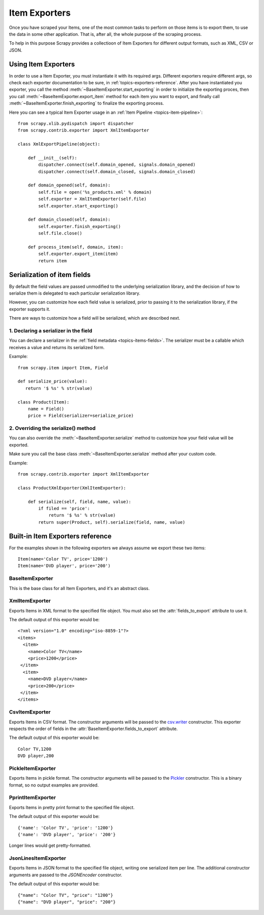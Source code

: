 .. _topics-exporters:

==============
Item Exporters
==============

.. module:: scrapy.contrib.exporter
   :synopsis: Item Exporters

Once you have scraped your Items, one of the most common tasks to perform on
those items is to export them, to use the data in some other application. That
is, after all, the whole purpose of the scraping process.

To help in this purpose Scrapy provides a collectioon of Item Exporters for
different output formats, such as XML, CSV or JSON.

Using Item Exporters
====================

In order to use a Item Exporter, you  must instantiate it with its required
args.  Different exporters require different args, so check each exporter
documentation to be sure, in :ref:`topics-exporters-reference`. After you have
instantiated you exporter, you call the method
:meth:`~BaseItemExporter.start_exporting` in order to initialize the exporting
proces, then you call :meth:`~BaseItemExporter.export_item` method for each
item you want to export, and finally call
:meth:`~BaseItemExporter.finish_exporting` to finalize the exporting process.

Here you can see a typical Item Exporter usage in an :ref:`Item Pipeline
<topics-item-pipeline>`::

   from scrapy.xlib.pydispatch import dispatcher
   from scrapy.contrib.exporter import XmlItemExporter

   class XmlExportPipeline(object):

       def __init__(self):
           dispatcher.connect(self.domain_opened, signals.domain_opened) 
           dispatcher.connect(self.domain_closed, signals.domain_closed)

       def domain_opened(self, domain):
           self.file = open('%s_products.xml' % domain)
           self.exporter = XmlItemExporter(self.file)
           self.exporter.start_exporting()

       def domain_closed(self, domain):
           self.exporter.finish_exporting()
           self.file.close()

       def process_item(self, domain, item):
           self.exporter.export_item(item)
           return item


.. _topics-exporters-field-serialization:

Serialization of item fields
============================

By default the field values are passed unmodified to the underlying
serialization library, and the decision of how to serialize them is delegated
to each particular serialization library.

However, you can customize how each field value is serialized, prior to passing
it to the serialization library, if the exporter supports it.

There are ways to customize how a field will be serialized, which are described
next.

1. Declaring a serializer in the field
--------------------------------------

You can declare a serializer in the :ref:`field metadata
<topics-items-fields>`. The serializer must be a callable which receives a
value and returns its serialized form.

Example::

      from scrapy.item import Item, Field

      def serialize_price(value):
         return '$ %s' % str(value)

      class Product(Item):
          name = Field()
          price = Field(serializer=serialize_price)


2. Overriding the serialize() method
------------------------------------

You can also override the :meth:`~BaseItemExporter.serialize` method to
customize how your field value will be exported.

Make sure you call the base class :meth:`~BaseItemExporter.serialize` method
after your custom code. 

Example::

      from scrapy.contrib.exporter import XmlItemExporter

      class ProductXmlExporter(XmlItemExporter):

          def serialize(self, field, name, value):
              if filed == 'price':
                  return '$ %s' % str(value)
              return super(Product, self).serialize(field, name, value)
             
.. _topics-exporters-reference:

Built-in Item Exporters reference
=================================

For the examples shown in the following exporters we always assume we export
these two items::

    Item(name='Color TV', price='1200')
    Item(name='DVD player', price='200')

BaseItemExporter
----------------

.. class:: BaseItemExporter

   This is the base class for all Item Exporters, and it's an abstract class.

   .. method:: export_item(item)

      Exports the item to the specific exporter format. This method must be
      implemented in subclasses.

   .. method:: serialize_default(field, name, value)

      Serializes the field value to ``str``. You can override this method in
      custom Item Exporters.

   .. method:: start_exporting()

      Makes the exporter initialize the export process, in here exporters may
      output information required by the exporter's format.

   .. method:: finish_exporting()

      You must call it when there are no more items to export, so the exporter
      can close the serialization output, for those formats that require it
      (like XML).

   .. attribute:: fields_to_export

      A list with the name of the fields that will be exported, or None if you
      want to export all fields. Defaults to None.

      Some exporters (like :class:`CsvItemExporter`) respect the order of the
      fields defined in this attribute.

   .. attribute:: export_empty_elements

      Whether to include empty elements in the exported XML (in case of
      empty/missing fields). Defaults to ``False``.

.. highlight:: none

XmlItemExporter
---------------

.. class:: XmlItemExporter(file)

   Exports Items in XML format to the specified file object. You must also set
   the :attr:`fields_to_export` attribute to use it.

   The default output of this exporter would be::

       <?xml version="1.0" encoding="iso-8859-1"?>
       <items>
         <item>
           <name>Color TV</name>
           <price>1200</price>
        </item>
         <item>
           <name>DVD player</name>
           <price>200</price>
        </item>
       </items>

   .. attribute:: root_element

      The name of root element in the exported XML. Defaults to ``'items'``.

   .. attribute:: item_element

      The name of each item element in the exported XML. Defaults to ``'item'``.

CsvItemExporter
---------------

.. class:: CsvItemExporter(\*args, \**kwargs)

   Exports Items in CSV format. The constructor arguments will be passed to the
   `csv.writer`_ constructor. This exporter respects the order of fields in the
   :attr:`BaseItemExporter.fields_to_export` attribute.

   The default output of this exporter would be::

      Color TV,1200
      DVD player,200
      
   .. attribute:: include_headers_line

      Makes the exporter output a header line with the field names taken from
      :attr:`BaseItemExporter.fields_to_export` so that attribute must also be
      set in order to work.

      Defaults to ``False``.

.. _csv.writer: http://docs.python.org/library/csv.html#csv.writer

PickleItemExporter
------------------

.. class:: PickleItemExporter(\*args, \**kwargs)

   Exports Items in pickle format. The constructor arguments will be passed to
   the `Pickler`_ constructor. This is a binary format, so no output examples
   are provided.

.. _Pickler: http://docs.python.org/library/pickle.html#pickle.Pickler

PprintItemExporter
------------------

.. class:: PprintItemExporter(file)

   Exports Items in pretty print format to the specified file object.

   The default output of this exporter would be::

        {'name': 'Color TV', 'price': '1200'}
        {'name': 'DVD player', 'price': '200'}

   Longer lines would get pretty-formatted.

JsonLinesItemExporter
---------------------

.. module:: scrapy.contrib.exporter.jsonlines
   :synopsis: JsonLines Item Exporter

.. class:: JsonLinesItemExporter(file, \*args, \**kwargs)

   Exports Items in JSON format to the specified file object, writing one
   serialized item per line. The additional constructor arguments are passed to
   the `JSONEncoder` constructor.

   The default output of this exporter would be::

        {"name": "Color TV", "price": "1200"}
        {"name": "DVD player", "price": "200"}

.. _JSONEncoder: http://docs.python.org/library/json.html#json.JSONEncoder
